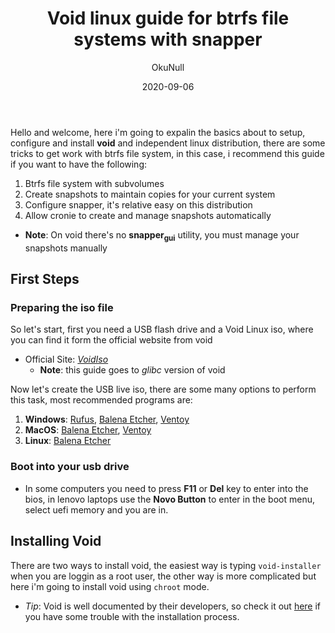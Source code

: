 #+Title: Void linux guide for btrfs file systems with snapper
#+Date: 2020-09-06
#+Author: OkuNull

Hello and welcome, here i'm going to expalin the basics about to setup, configure and install *void* and independent linux distribution, there are some tricks to get work with btrfs file system, in this case, i recommend this guide if you want to have the following:

1. Btrfs file system with subvolumes
2. Create snapshots to maintain copies for your current system
3. Configure snapper, it's relative easy on this distribution
4. Allow cronie to create and manage snapshots automatically

- *Note*: On void there's no *snapper_gui* utility, you must manage your snapshots manually

** First Steps

*** Preparing the iso file

So let's start, first you need a USB flash drive and a Void Linux iso, where you can find it form the official website from void

- Official Site: [[https://voidlinux.org/download/][/VoidIso/]]
  - *Note*: this guide goes to /glibc/ version of void

Now let's create the USB live iso, there are some many options to perform this task, most recommended programs are:

1. *Windows*: [[https://rufus.ie/en/][Rufus]], [[https://www.balena.io/etcher/][Balena Etcher]], [[https://www.ventoy.net/en/download.html][Ventoy]]
2. *MacOS*: [[https://www.balena.io/etcher/][Balena Etcher]], [[https://www.ventoy.net/en/download.html][Ventoy]]
3. *Linux*: [[https://www.balena.io/etcher/][Balena Etcher]]

*** Boot into your usb drive

- In some computers you need to press *F11* or *Del* key to enter into the bios, in lenovo laptops use the *Novo Button* to enter in the boot menu, select uefi memory and you are in.


** Installing Void

There are two ways to install void, the easiest way is typing =void-installer= when you are loggin as a root user, the other way is more complicated but here i'm going to install void using =chroot= mode.

- /Tip/: Void is well documented by their developers, so check it out [[https://docs.voidlinux.org/about/index.html][here]] if you have some trouble with the installation process.
